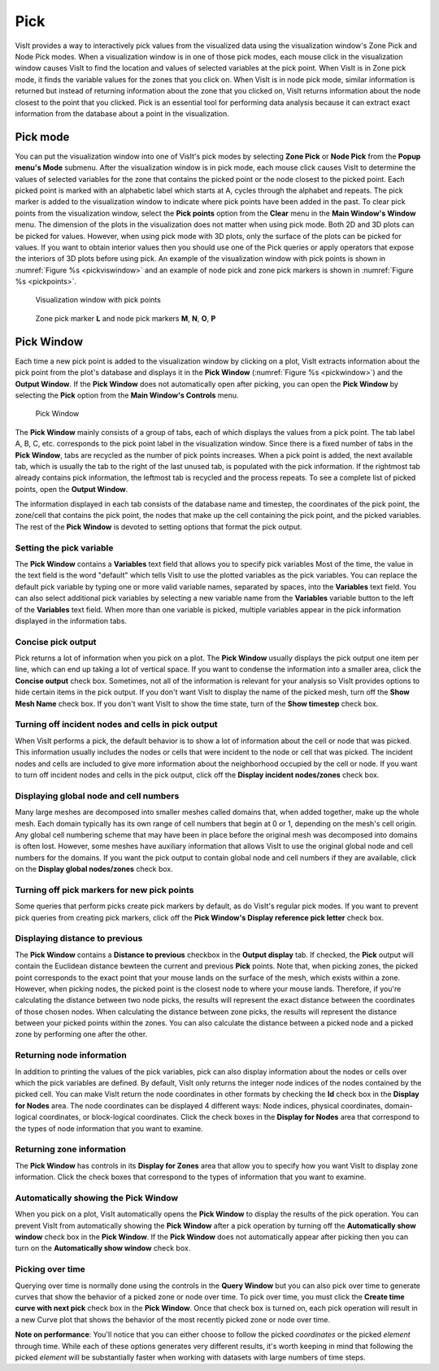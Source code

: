 Pick
----

VisIt provides a way to interactively pick values from the visualized data
using the visualization window's Zone Pick and Node Pick modes. When a
visualization window is in one of those pick modes, each mouse click in the
visualization window causes VisIt to find the location and values of selected
variables at the pick point. When VisIt is in Zone pick mode, it finds the
variable values for the zones that you click on. When VisIt is in node pick
mode, similar information is returned but instead of returning information
about the zone that you clicked on, VisIt returns information about the
node closest to the point that you clicked. Pick is an essential tool for
performing data analysis because it can extract exact information from the
database about a point in the visualization.

Pick mode
~~~~~~~~~

You can put the visualization window into one of VisIt's pick modes by
selecting **Zone Pick** or **Node Pick** from the **Popup menu's Mode**
submenu. After the visualization window is in pick mode, each mouse click
causes VisIt to determine the values of selected variables for the zone
that contains the picked point or the node closest to the picked point.
Each picked point is marked with an alphabetic label which starts at A,
cycles through the alphabet and repeats. The pick marker is added to the
visualization window to indicate where pick points have been added in
the past. To clear pick points from the visualization window, select the
**Pick points** option from the **Clear** menu in the **Main Window's Window**
menu. The dimension of the plots in the visualization does not matter when
using pick mode. Both 2D and 3D plots can be picked for values. However,
when using pick mode with 3D plots, only the surface of the plots can be
picked for values. If you want to obtain interior values then you should
use one of the Pick queries or apply operators that expose the interiors
of 3D plots before using pick. An example of the visualization window
with pick points is shown in :numref:`Figure %s <pickviswindow>` and an
example of node pick and zone pick markers is shown in
:numref:`Figure %s <pickpoints>`.

.. _pickviswindow:

.. figure:: images/pickviswindow.png

   Visualization window with pick points

.. _pickpoints:

.. figure:: images/pickpoints.png

   Zone pick marker **L** and node pick markers **M**, **N**, **O**, **P**

Pick Window
~~~~~~~~~~~

Each time a new pick point is added to the visualization window by
clicking on a plot, VisIt extracts information about the pick point
from the plot's database and displays it in the **Pick Window**
(:numref:`Figure %s <pickwindow>`) and the **Output Window**. If the
**Pick Window** does not automatically open after picking, you can
open the **Pick Window** by selecting the **Pick** option from the
**Main Window's Controls** menu.

.. _pickwindow:

.. figure:: images/pickwindow.png

   Pick Window

The **Pick Window** mainly consists of a group of tabs, each of which displays
the values from a pick point. The tab label A, B, C, etc. corresponds to the
pick point label in the visualization window. Since there is a fixed number
of tabs in the **Pick Window**, tabs are recycled as the number of pick
points increases. When a pick point is added, the next available tab, which
is usually the tab to the right of the last unused tab, is populated with
the pick information. If the rightmost tab already contains pick information,
the leftmost tab is recycled and the process repeats. To see a complete list
of picked points, open the **Output Window**.

The information displayed in each tab consists of the database name and
timestep, the coordinates of the pick point, the zone/cell that contains
the pick point, the nodes that make up the cell containing the pick point,
and the picked variables. The rest of the **Pick Window** is devoted to
setting options that format the pick output.

Setting the pick variable
"""""""""""""""""""""""""

The **Pick Window** contains a **Variables** text field that allows you
to specify pick variables Most of the time, the value in the text field is
the word "default" which tells VisIt to use the plotted variables as the
pick variables. You can replace the default pick variable by typing one or
more valid variable names, separated by spaces, into the **Variables**
text field. You can also select additional pick variables by selecting a
new variable name from the **Variables** variable button to the left of
the **Variables** text field. When more than one variable is picked,
multiple variables appear in the pick information displayed in the
information tabs.

Concise pick output
"""""""""""""""""""

Pick returns a lot of information when you pick on a plot. The **Pick Window**
usually displays the pick output one item per line, which can end up taking
a lot of vertical space. If you want to condense the information into a
smaller area, click the **Concise output** check box. Sometimes, not all of
the information is relevant for your analysis so VisIt provides options to
hide certain items in the pick output. If you don't want VisIt to display
the name of the picked mesh, turn off the **Show Mesh Name** check box.
If you don't want VisIt to show the time state, turn of the **Show timestep**
check box.

Turning off incident nodes and cells in pick output
"""""""""""""""""""""""""""""""""""""""""""""""""""

When VisIt performs a pick, the default behavior is to show a lot of
information about the cell or node that was picked. This information
usually includes the nodes or cells that were incident to the node or
cell that was picked. The incident nodes and cells are included to give
more information about the neighborhood occupied by the cell or node.
If you want to turn off incident nodes and cells in the pick output,
click off the **Display incident nodes/zones** check box.

Displaying global node and cell numbers
"""""""""""""""""""""""""""""""""""""""

Many large meshes are decomposed into smaller meshes called domains that,
when added together, make up the whole mesh. Each domain typically has its
own range of cell numbers that begin at 0 or 1, depending on the mesh's
cell origin. Any global cell numbering scheme that may have been in place
before the original mesh was decomposed into domains is often lost. However,
some meshes have auxiliary information that allows VisIt to use the original
global node and cell numbers for the domains. If you want the pick output
to contain global node and cell numbers if they are available, click on the
**Display global nodes/zones** check box.

Turning off pick markers for new pick points
""""""""""""""""""""""""""""""""""""""""""""

Some queries that perform picks create pick markers by default, as do VisIt's
regular pick modes. If you want to prevent pick queries from creating pick
markers, click off the **Pick Window's Display reference pick letter**
check box.

Displaying distance to previous
"""""""""""""""""""""""""""""""

The **Pick Window** contains a **Distance to previous** checkbox in the **Output display** tab. If checked, the **Pick** output will contain the Euclidean distance bewteen the current and previous **Pick** points. Note that, when picking zones, the picked point corresponds to the exact point that your mouse lands on the surface of the mesh, which exists within a zone. However, when picking nodes, the picked point is the closest node to where your mouse lands. Therefore, if you're calculating the distance between two node picks, the results will represent the exact distance between the coordinates of those chosen nodes. When calculating the distance between zone picks, the results will represent the distance between your picked points within the zones. You can also calculate the distance between a picked node and a picked zone by performing one after the other.

Returning node information
""""""""""""""""""""""""""

In addition to printing the values of the pick variables, pick can also
display information about the nodes or cells over which the pick variables
are defined. By default, VisIt only returns the integer node indices of
the nodes contained by the picked cell. You can make VisIt return the node
coordinates in other formats by checking the **Id** check box in the
**Display for Nodes** area. The node coordinates can be displayed 4
different ways: Node indices, physical coordinates, domain-logical
coordinates, or block-logical coordinates. Click the check boxes in the
**Display for Nodes** area that correspond to the types of node information
that you want to examine.

Returning zone information
""""""""""""""""""""""""""

The **Pick Window** has controls in its **Display for Zones** area that
allow you to specify how you want VisIt to display zone information. Click
the check boxes that correspond to the types of information that you want
to examine.

Automatically showing the Pick Window
"""""""""""""""""""""""""""""""""""""

When you pick on a plot, VisIt automatically opens the **Pick Window**
to display the results of the pick operation. You can prevent VisIt from
automatically showing the **Pick Window** after a pick operation by turning
off the **Automatically show window** check box in the **Pick Window**.
If the **Pick Window** does not automatically appear after picking then
you can turn on the **Automatically show window** check box.

Picking over time
"""""""""""""""""

Querying over time is normally done using the controls in the **Query Window**
but you can also pick over time to generate curves that show the behavior of
a picked zone or node over time. To pick over time, you must click the
**Create time curve with next pick** check box in the **Pick Window**. Once
that check box is turned on, each pick operation will result in a new Curve
plot that shows the behavior of the most recently picked zone or node over
time.

**Note on performance**: You'll notice that you can either choose to follow
the picked *coordinates* or the picked *element* through time. While each
of these options generates very different results, it's worth keeping in
mind that following the picked *element* will be substantially faster when
working with datasets with large numbers of time steps.
